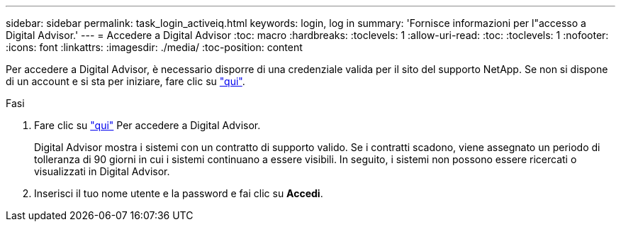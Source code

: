 ---
sidebar: sidebar 
permalink: task_login_activeiq.html 
keywords: login, log in 
summary: 'Fornisce informazioni per l"accesso a Digital Advisor.' 
---
= Accedere a Digital Advisor
:toc: macro
:hardbreaks:
:toclevels: 1
:allow-uri-read: 
:toc: 
:toclevels: 1
:nofooter: 
:icons: font
:linkattrs: 
:imagesdir: ./media/
:toc-position: content


[role="lead"]
Per accedere a Digital Advisor, è necessario disporre di una credenziale valida per il sito del supporto NetApp. Se non si dispone di un account e si sta per iniziare, fare clic su link:https://mysupport.netapp.com/info/web/ECMP1150550.html/["qui"].

.Fasi
. Fare clic su link:https://activeiq.netapp.com/?source=onlinedocs["qui"] Per accedere a Digital Advisor.
+
Digital Advisor mostra i sistemi con un contratto di supporto valido. Se i contratti scadono, viene assegnato un periodo di tolleranza di 90 giorni in cui i sistemi continuano a essere visibili. In seguito, i sistemi non possono essere ricercati o visualizzati in Digital Advisor.

. Inserisci il tuo nome utente e la password e fai clic su *Accedi*.

